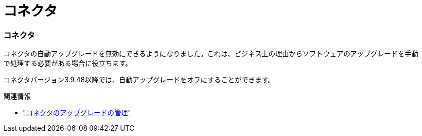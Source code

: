 = コネクタ
:allow-uri-read: 




=== コネクタ

コネクタの自動アップグレードを無効にできるようになりました。これは、ビジネス上の理由からソフトウェアのアップグレードを手動で処理する必要がある場合に役立ちます。

コネクタバージョン3.9.48以降では、自動アップグレードをオフにすることができます。

.関連情報
* https://docs.netapp.com/us-en/bluexp-setup-admin/task-upgrade-connector.html["コネクタのアップグレードの管理"]

